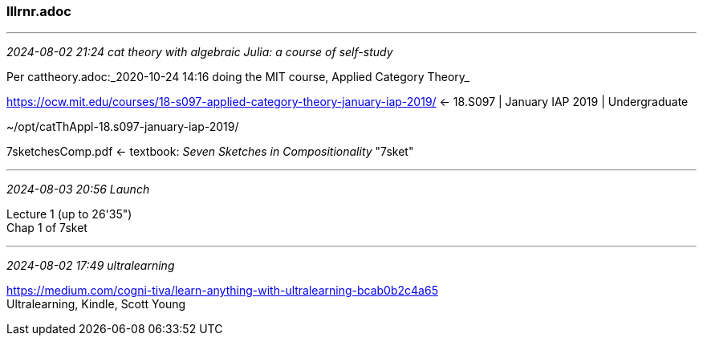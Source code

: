 === lllrnr.adoc 

- - -
_2024-08-02 21:24 cat theory with algebraic Julia: a course of self-study_

Per cattheory.adoc:_2020-10-24 14:16 doing the MIT course, Applied Category Theory_

https://ocw.mit.edu/courses/18-s097-applied-category-theory-january-iap-2019/[] <- 18.S097 | January IAP 2019 | Undergraduate

~/opt/catThAppl-18.s097-january-iap-2019/

7sketchesComp.pdf <- textbook: _Seven  Sketches in Compositionality_ "7sket"

- - -
_2024-08-03 20:56 Launch_

Lecture 1 (up to 26'35") +
Chap 1 of 7sket




- - -
_2024-08-02 17:49 ultralearning_

https://medium.com/cogni-tiva/learn-anything-with-ultralearning-bcab0b2c4a65[] +
Ultralearning, Kindle, Scott Young
